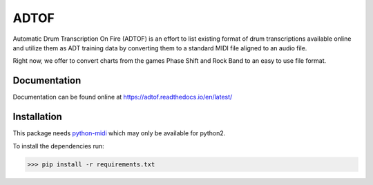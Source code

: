 ADTOF
=====
Automatic Drum Transcription On Fire (ADTOF) is an effort to list existing format of drum transcriptions available online and utilize them as ADT training data by converting them to a standard MIDI file aligned to an audio file.

Right now, we offer to convert charts from the games Phase Shift and Rock Band to an easy to use file format.

Documentation
-------------
Documentation can be found online at https://adtof.readthedocs.io/en/latest/

Installation
------------
This package needs python-midi_ which may only be available for python2.

To install the dependencies run:

>>> pip install -r requirements.txt

.. _python-midi: https://github.com/vishnubob/python-midi

